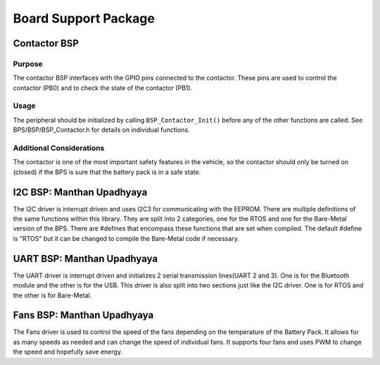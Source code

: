 ***********************
Board Support Package
***********************

Contactor BSP
=============

Purpose
-------

The contactor BSP interfaces with the GPIO pins connected to the contactor. These pins are used to control the contactor (PB0) and to check 
the state of the contactor (PB1).

Usage
-----

The peripheral should be initialized by calling ``BSP_Contactor_Init()`` before any of the other functions are called. See BPS/BSP/BSP_Contactor.h for
details on individual functions.

Additional Considerations
-------------------------

The contactor is one of the most important safety features in the vehicle, so the contactor should only be turned on (closed) if the BPS is sure that the
battery pack is in a safe state.

I2C BSP: Manthan Upadhyaya
=================================

The I2C driver is interrupt driven and uses I2C3 for communicating with the EEPROM. 
There are multiple definitions of the same functions within this library. They are split into 2 
categories, one for the RTOS and one for the Bare-Metal version of the BPS. There are #defines that 
encompass these functions that are set when compiled. The default #define is "RTOS" but it can be 
changed to compile the Bare-Metal code if necessary.

UART BSP: Manthan Upadhyaya
==================================

The UART driver is interrupt driven and initializes 2 serial transmission lines(UART 2 and 3). One 
is for the Bluetooth module and the other is for the USB. This driver is also split into two
sections just like the I2C driver. One is for RTOS and the other is for Bare-Metal. 

Fans BSP: Manthan Upadhyaya
==================================

The Fans driver is used to control the speed of the fans depending on the temperature of the Battery
Pack. It allows for as many speeds as needed and can change the speed of individual fans. It supports
four fans and uses PWM to change the speed and hopefully save energy. 